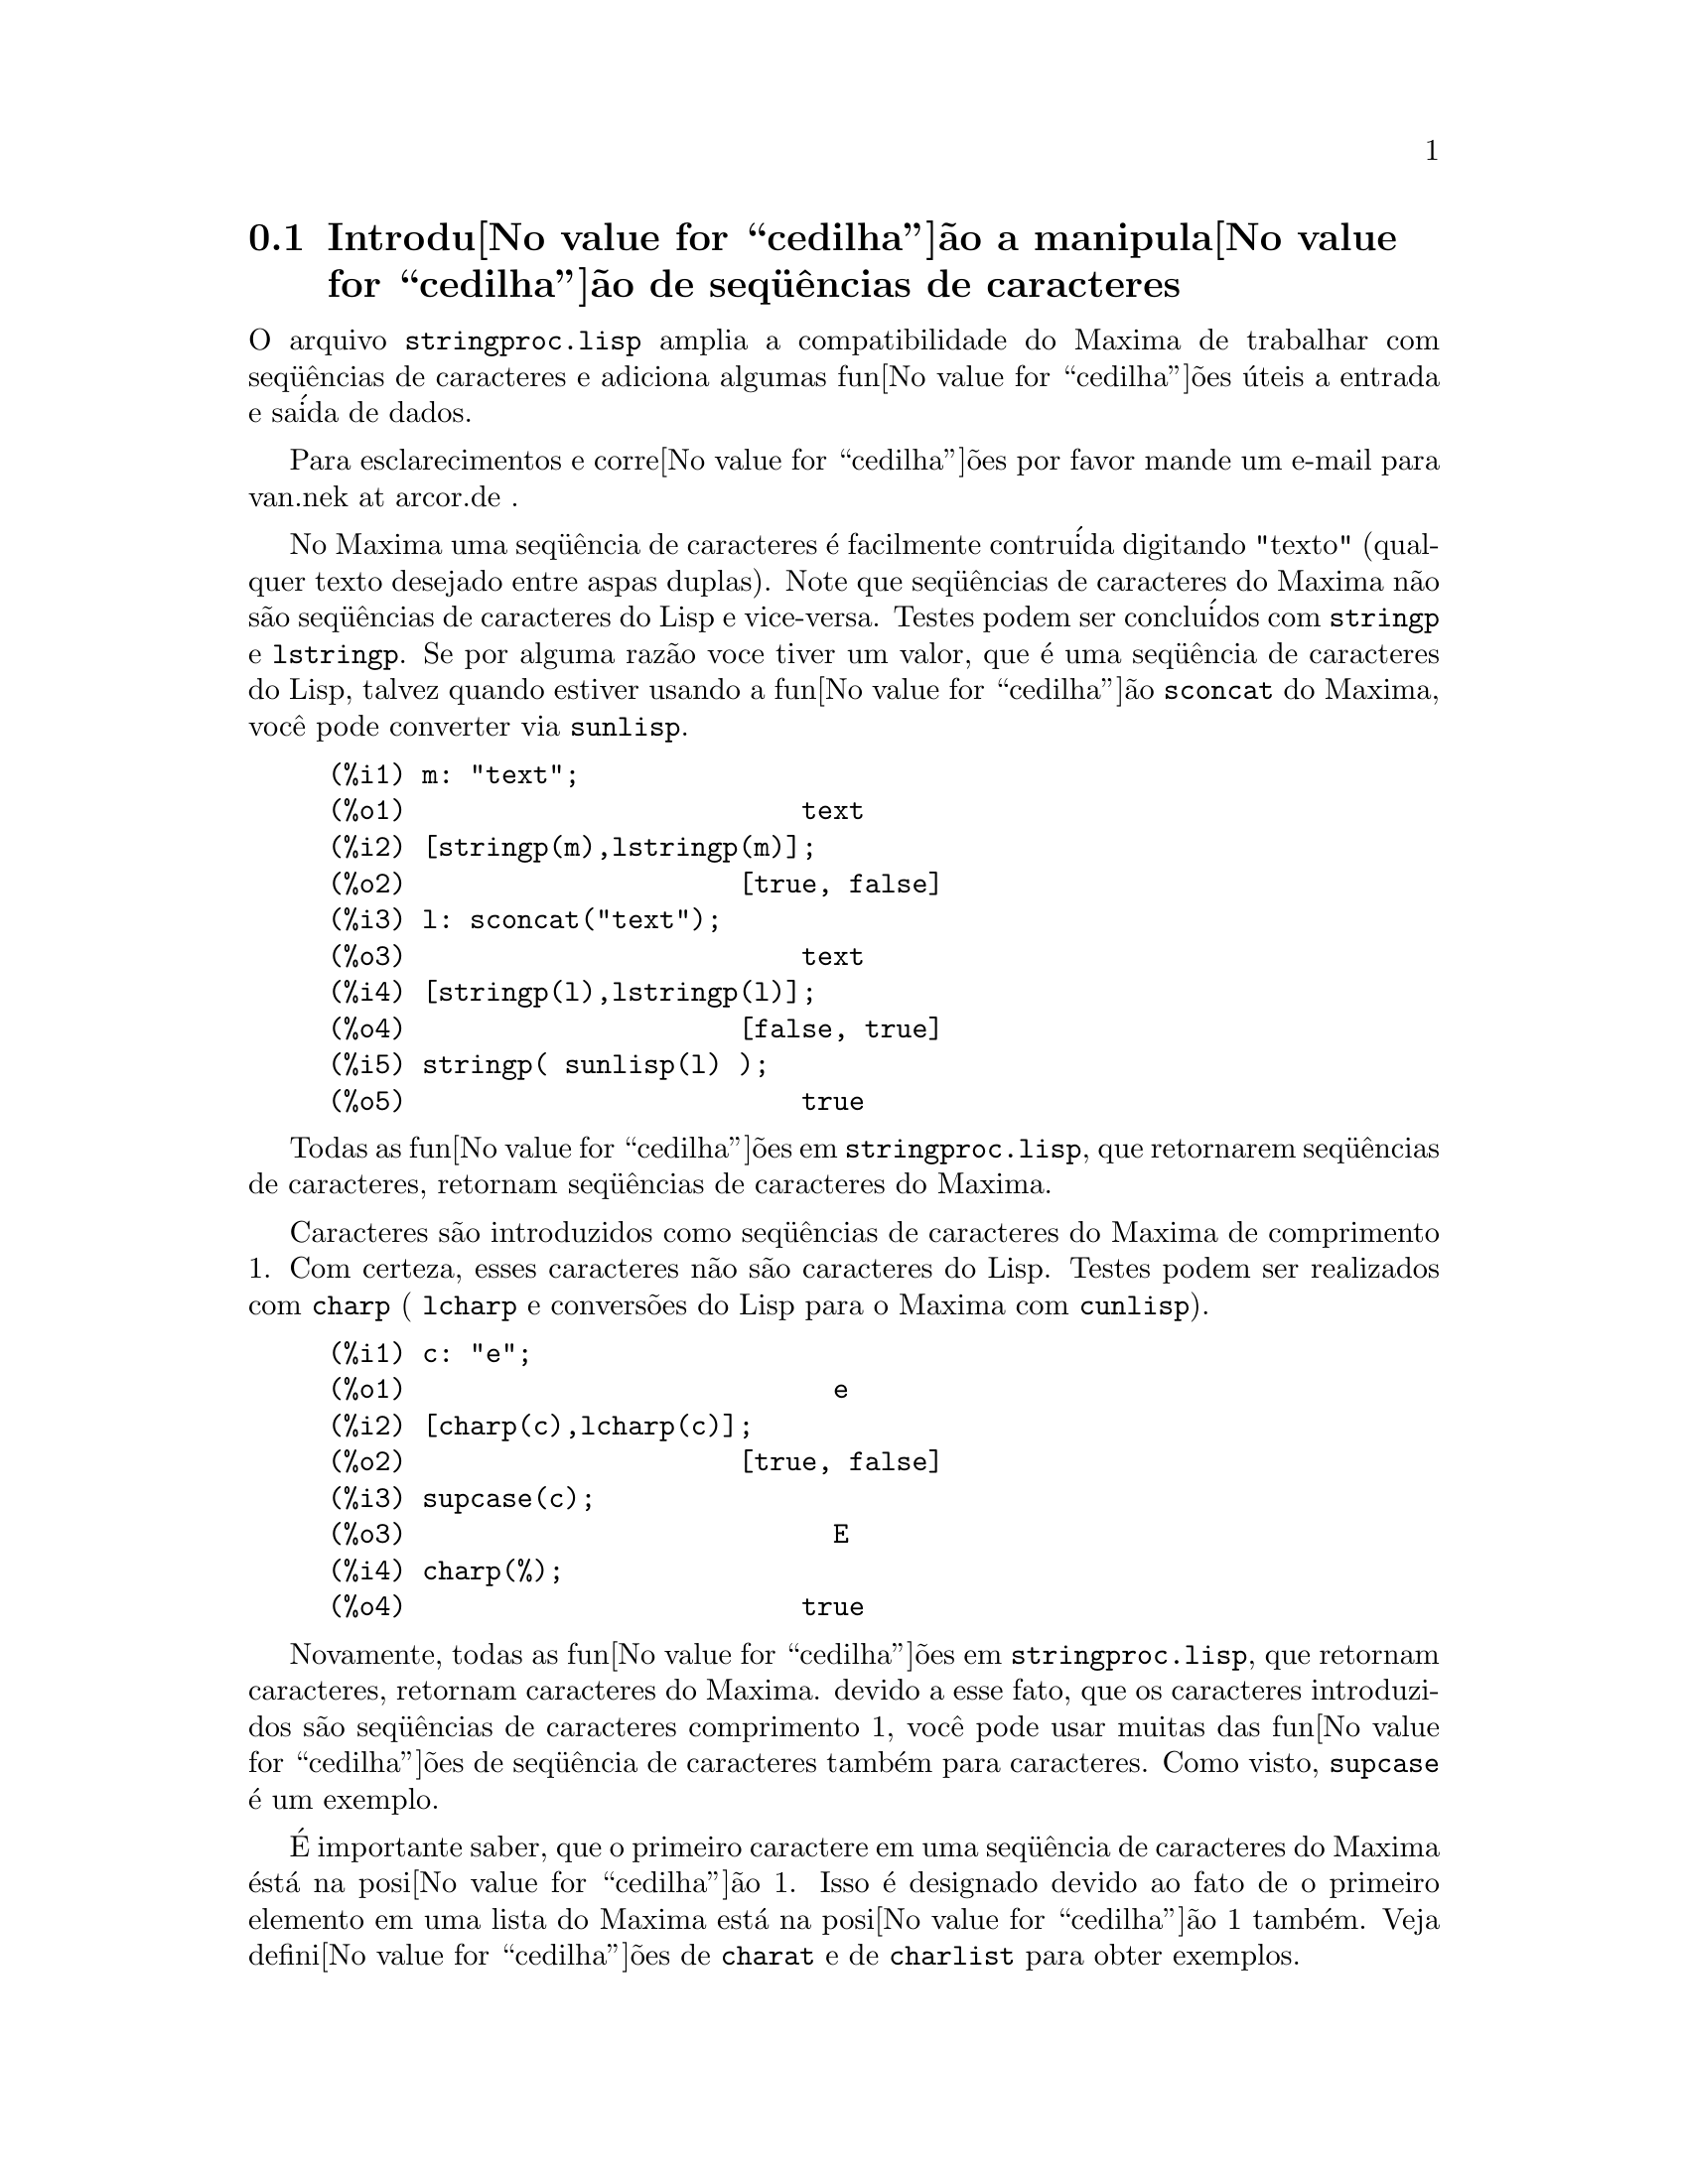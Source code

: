 @c Language: Brazilian Portuguese, Encoding: iso-8859-1
@c /stringproc.texi/1.7/Sun Apr 22 14:31:58 2007//
@menu
* Introdu@value{cedilha}@~{a}o a manipula@value{cedilha}@~{a}o de seq@"{u}@^{e}ncias de caracteres::
* Defini@value{cedilha}@~{o}es para entrada e sa@'{i}da::
* Defini@value{cedilha}@~{o}es para caracteres::
* Defini@value{cedilha}@~{o}es para seq@"{u}@^{e}ncias de caracteres::
@end menu

@node Introdu@value{cedilha}@~{a}o a manipula@value{cedilha}@~{a}o de seq@"{u}@^{e}ncias de caracteres, Defini@value{cedilha}@~{o}es para entrada e sa@'{i}da, stringproc, stringproc
@section Introdu@value{cedilha}@~{a}o a manipula@value{cedilha}@~{a}o de seq@"{u}@^{e}ncias de caracteres

O arquivo @code{stringproc.lisp} amplia a compatibilidade do Maxima de trabalhar com seq@"{u}@^{e}ncias de caracteres 
e adiciona algumas fun@value{cedilha}@~{o}es @'{u}teis a entrada e sa@'{i}da de dados.

Para esclarecimentos e corre@value{cedilha}@~{o}es por favor mande um e-mail para van.nek at arcor.de .

No Maxima uma seq@"{u}@^{e}ncia de caracteres @'{e} facilmente contru@'{i}da digitando "texto" (qualquer texto desejado entre aspas duplas).
Note que seq@"{u}@^{e}ncias de caracteres do Maxima n@~{a}o s@~{a}o seq@"{u}@^{e}ncias de caracteres do Lisp e vice-versa.
Testes podem ser conclu@'{i}dos com @code{stringp} e @code{lstringp}.
Se por alguma raz@~{a}o voce tiver um valor,
que @'{e} uma seq@"{u}@^{e}ncia de caracteres do Lisp, talvez quando estiver usando a fun@value{cedilha}@~{a}o @code{sconcat} do Maxima, voc@^{e} pode converter via @code{sunlisp}. 


@c ===beg===
@c m: "text";
@c [stringp(m),lstringp(m)];
@c l: sconcat("text");
@c [stringp(l),lstringp(l)];
@c stringp( sunlisp(l) );
@c ===end===
@example
(%i1) m: "text";
(%o1)                         text
(%i2) [stringp(m),lstringp(m)];
(%o2)                     [true, false]
(%i3) l: sconcat("text");
(%o3)                         text
(%i4) [stringp(l),lstringp(l)];
(%o4)                     [false, true]
(%i5) stringp( sunlisp(l) );
(%o5)                         true
@end example

Todas as fun@value{cedilha}@~{o}es em @code{stringproc.lisp}, que retornarem seq@"{u}@^{e}ncias de caracteres, retornam seq@"{u}@^{e}ncias de caracteres do Maxima.

Caracteres s@~{a}o introduzidos como seq@"{u}@^{e}ncias de caracteres do Maxima de comprimento 1.
Com certeza, esses caracteres n@~{a}o s@~{a}o caracteres do Lisp.
Testes podem ser realizados com @code{charp} ( @code{lcharp} e convers@~{o}es do Lisp para o Maxima com @code{cunlisp}).


@c ===beg===
@c c: "e";
@c [charp(c),lcharp(c)];
@c supcase(c);
@c charp(%);
@c ===end===
@example
(%i1) c: "e";
(%o1)                           e
(%i2) [charp(c),lcharp(c)];
(%o2)                     [true, false]
(%i3) supcase(c);
(%o3)                           E
(%i4) charp(%);
(%o4)                         true
@end example

Novamente, todas as fun@value{cedilha}@~{o}es em @code{stringproc.lisp}, que retornam caracteres, retornam caracteres do Maxima.
devido a esse fato, que os caracteres introduzidos s@~{a}o seq@"{u}@^{e}ncias de caracteres comprimento 1,
voc@^{e} pode usar muitas das fun@value{cedilha}@~{o}es de seq@"{u}@^{e}ncia de caracteres tamb@'{e}m para caracteres.
Como visto, @code{supcase} @'{e} um exemplo.

@'{E} importante saber,
que o primeiro caractere em uma seq@"{u}@^{e}ncia de caracteres do Maxima @'{e}st@'{a} na posi@value{cedilha}@~{a}o 1.
Isso @'{e} designado devido ao fato de o primeiro elemento em uma lista do Maxima est@'{a} na posi@value{cedilha}@~{a}o 1 tamb@'{e}m.
Veja defini@value{cedilha}@~{o}es de @code{charat} e de @code{charlist} para obter exemplos.

Em aplica@value{cedilha}@~{o}es fn@value{cedilha}@~{o}es de seq@"{u}@^{e}ncia de caractere s@~{a}o muitas vezes usadas quando estamos trabalhando com arquivos.
Voc@^{e} encontrar@'{a} algumas @'{u}teis fun@value{cedilha}@~{o}es de fluxo e fun@value{cedilha}@~{o}es de impress@~{o}es em @code{stringproc.lisp}.
O seguinte exemplo mostra algumas das fun@value{cedilha}@~{o}es aqui introduzidas no trabalho.

Exemplo: 

@code{openw} retorna um fluxo de sa@'{i}da para um arquivo, @code{printf} ent@~{a}o permite escrita formatada 
para esse arquivo. Veja @code{printf} para detalhes.

@example
+(%i1) s: openw("E:/file.txt");
+(%o1)                    #<output stream E:/file.txt>
+(%i2) for n:0 thru 10 do printf( s, "~d ", fib(n) );
+(%o2)                                done
+(%i3) printf( s, "~%~d ~f ~a ~a ~f ~e ~a~%", 
               42,1.234,sqrt(2),%pi,1.0e-2,1.0e-2,1.0b-2 );
+(%o3)                                false
+(%i4) close(s);
+(%o4)                                true
@end example

Ap@'{o}s fechar o fluxo voc@^{e} pode abr@'{i}-lo novamente, dessa vez com dire@value{cedilha}@~{a}o de entrada. 
@code{readline} retorna a linha completa como uma seq@"{u}@^{e}ncia de caracteres. O pacote @code{stringproc} 
agora oferece muitas fun@value{cedilha}@~{o}es para manipula@value{cedilha}@~{a}o de seq@"{u}@^{e}ncias de caracteres. A troca de indica@value{cedilha}@~{o}es/fichas pode ser realizada por 
@code{split} ou por @code{tokens}.

@example
(%i5) s: openr("E:/file.txt");
(%o5)                     #<input stream E:/file.txt>
(%i6) readline(s);
(%o6)                     0 1 1 2 3 5 8 13 21 34 55 
(%i7) line: readline(s);
(%o7)               42 1.234 sqrt(2) %pi 0.01 1.0E-2 1.0b-2
(%i8) list: tokens(line);
(%o8)           [42, 1.234, sqrt(2), %pi, 0.01, 1.0E-2, 1.0b-2]
(%i9) map( parsetoken, list );
(%o9)           [42, 1.234, false, false, 0.01, 0.01, false]
@end example

@code{parsetoken} somente analiza n@'{u}meros inteiros e em ponto flutuante. A an@'{a}lise de s@'{i}mbolos ou grandes n@'{u}meros em ponto flutuante 
precisa de @code{parse_string}, que ir@'{a} ser disponibilizada para uso automaticamente atrav@'{e}s de @code{eval_string.lisp}.

@example 
(%i10) map( parse_string, list );
(%o10)           [42, 1.234, sqrt(2), %pi, 0.01, 0.01, 1.0b-2]
(%i11) float(%);
(%o11) [42.0, 1.234, 1.414213562373095, 3.141592653589793, 0.01, 0.01, 0.01]
(%i12) readline(s);
(%o12)                               false
(%i13) close(s)$
@end example

@code{readline} retorna @code{false} quado o fim de arquivo acontecer.

@node Defini@value{cedilha}@~{o}es para entrada e sa@'{i}da, Defini@value{cedilha}@~{o}es para caracteres, Introdu@value{cedilha}@~{a}o a manipula@value{cedilha}@~{a}o de seq@"{u}@^{e}ncias de caracteres, stringproc
@section Defini@value{cedilha}@~{o}es para entrada e sa@'{i}da

Exemplo: 

@c ===beg===
@c s: openw("E:/file.txt");
@c control: 
@c  "~2tAn atom: ~20t~a~%~2tand a list: ~20t~@{~r ~@}~%~2tand an integer: ~20t~d~%"$
@c printf( s,control, 'true,[1,2,3],42 )$
@c close(s);
@c s: openr("E:/file.txt");
@c while stringp( tmp:readline(s) ) do print(tmp)$
@c close(s)$
@c ===end===
@example
(%i1) s: openw("E:/file.txt");
(%o1)                     #<output stream E:/file.txt>
(%i2) control: 
 "~2tAn atom: ~20t~a~%~2tand a list: ~20t~@{~r ~@}~%~2tand an integer: ~20t~d~%"$
(%i3) printf( s,control, 'true,[1,2,3],42 )$
(%o3)                                false
(%i4) close(s);
(%o4)                                true
(%i5) s: openr("E:/file.txt");
(%o5)                     #<input stream E:/file.txt>
(%i6) while stringp( tmp:readline(s) ) do print(tmp)$
  An atom:          true 
  and a list:       one two three  
  and an integer:   42 
(%i7) close(s)$
@end example


@deffn {Fun@value{cedilha}@~{a}o} close (@var{fluxo}) 
Fecha  @var{fluxo} e retorna @code{true} se @var{fluxo} tiver sido aberto anteriormente. 

@end deffn

@deffn {Fun@value{cedilha}@~{a}o} flength (@var{fluxo})
Retorna o n@'{u}mero de elementos em @var{fluxo}. 

@end deffn

@deffn {Fun@value{cedilha}@~{a}o} fposition (@var{fluxo})
@deffnx {Fun@value{cedilha}@~{a}o} fposition (@var{fluxo}, @var{pos})
Retorna a posi@value{cedilha}@~{a}o corrente em @var{fluxo}, se @var{pos} n@~{a}o est@'{a} sendo usada.
Se @var{pos} estiver sendo usada,
@code{fposition} escolhe a posi@value{cedilha}@~{a}o em @var{fluxo}.
@var{pos} tem que ser um n@'{u}mero positivo,
o primeiro elemento em @var{fluxo} est@'{a} na posi@value{cedilha}@~{a}o 1.

@end deffn

@deffn {Fun@value{cedilha}@~{a}o} freshline () 
@deffnx {Fun@value{cedilha}@~{a}o} freshline (@var{fluxo}) 
escreve uma nova linha (em @var{fluxo}),
se a posi@value{cedilha}@~{a}o atual n@~{a}o for um in@'{i}cio de linha.
Veja tamb@'{e}m @code{newline}.
@end deffn

@deffn {Fun@value{cedilha}@~{a}o} newline () 
@deffnx {Fun@value{cedilha}@~{a}o} newline (@var{fluxo}) 
Escreve uma nova linha (para @var{fluxo}).
Veja @code{sprint} para um exemplo de uso de @code{newline()}.
Note que existem alguns casos, onde @code{newline()}n@~{a}o trabalha como esperado. 

@end deffn

@deffn {Fun@value{cedilha}@~{a}o} opena (@var{arquivo}) 
Retorna um fluxo de sa@'{i}da para @var{arquivo}.
Se um arquivo j@'{a} existente tiver sido aberto, @code{opena} anexa os elementos ao final do arquivo.

@end deffn

@deffn {Fun@value{cedilha}@~{a}o} openr (@var{arquivo}) 
Retorna um fluxo para @var{arquivo}.
Se @var{arquivo} n@~{a}o existir, ele ser@'{a} criado.

@end deffn

@deffn {Fun@value{cedilha}@~{a}o} openw (@var{arquivo}) 
Retorna um fluxo de sa@'{i}da para @var{arquivo}.
Se @var{arquivo} n@~{a}o existir, ser@'{a} criado.
Se um arquivo j@'{a} existente for aberto, @code{openw} modifica destrutivametne o @var{arquivo}.

@end deffn

@deffn {Fun@value{cedilha}@~{a}o} printf (@var{dest}, @var{seq_caracte})
@deffnx {Fun@value{cedilha}@~{a}o} printf (@var{dest}, @var{seq_caracte}, @var{expr_1}, ..., @var{expr_n})
Torna a fun@value{cedilha}@~{a}o FORMAT do Lisp Comum dispon@'{i}vel no Maxima. 
(Retirado de gcl.info: "format produces formatted output by outputting the caracteres of 
control-string string and observing that a tilde introduces a directive.
The caractere after the tilde,
possibly preceded by prefix parameters and modifiers,
specifies what kind of formatting is desired.
Most directives use one or more elements of args to create their output.")

A seguinte descri@value{cedilha}@~{a}o e oa exemplos podem fornecer uma id@'{e}ia de uso de @code{printf}.
Veja um refer@^{e}ncia de Lisp para maiores informa@value{cedilha}@~{o}es.

@example
   ~%       nova linha
   ~&       nov@'{i}ssima line
   ~t       tabula@value{cedilha}@~{a}o
   ~$       monet@'{a}rio
   ~d       inteiro decimal
   ~b       inteiro bin@'{a}rio
   ~o       inteiro octal
   ~x       inteiro hexadecimal
   ~br      inteiro de base b
   ~r       soletra um inteiro
   ~p       plural
   ~f       ponto flutuante
   ~e       nota@value{cedilha}@~{a}o cient@'{i}fica
   ~g       ~f ou ~e, dependendo  da magnitude
   ~a       como mostrado pela fun@value{cedilha}@~{a}o print do Maxima
   ~s       seq@"{u}@^{e}ncias de caracteres entre "aspas duplas"
   ~~       ~
   ~<       justifica@value{cedilha}@~{a}o de texto, ~> terminador de justifica@value{cedilha}@~{a}o de texto
   ~(       convers@~{a}o de caixa alta/baixa, ~) terminador de convers@~{a}o de caixa
   ~[       sele@value{cedilha}@~{a}o, ~] terminador de sele@value{cedilha}@~{a}o 
   ~@{       itera@value{cedilha}@~{a}o, ~@} terminador de itera@value{cedilha}@~{a}o
@end example

Por favor note que n@~{a}o existe especificador de formato para grandes n@'{u}meros em ponto flutuante. Todavia grandes n@'{u}meros em ponto flutuante podem 
simplesmente serem mostrados por meio da diretiva @code{~a}. 
@code{~s} mostra a seq@"{u}@^{e}ncias de caracteres entre "aspas duplas", voc@^{e} pode evitar isso usando @code{~a}.
Note que a diretiva de sele@value{cedilha}@~{a}o @code{~[} @'{e} indexada em zero.
Tamb@'{e}m note que existem algumas diretivas, que n@~{a}o trabalham no Maxima.
Por exemplo, @code{~:[} falha.

@c ===beg===
@c printf( false, "~a ~a ~4f ~a ~@@r", 
@c         "String",sym,bound,sqrt(12),144), bound = 1.234;
@c printf( false,"~@{~a ~@}",["one",2,"THREE"] );
@c printf( true,"~@{~@{~9,1f ~@}~%~@}",mat ),
@c         mat = args( matrix([1.1,2,3.33],[4,5,6],[7,8.88,9]) )$
@c control: "~:(~r~) bird~p ~[is~;are~] singing."$
@c printf( false,control, n,n,if n=1 then 0 else 1 ), n=2;
@c ===end===
@example
(%i1) printf( false, "~a ~a ~4f ~a ~@@r", 
              "String",sym,bound,sqrt(12),144), bound = 1.234;
(%o1)                 String sym 1.23 2*sqrt(3) CXLIV
(%i2) printf( false,"~@{~a ~@}",["one",2,"THREE"] );
(%o2)                          one 2 THREE 
(%i3) printf( true,"~@{~@{~9,1f ~@}~%~@}",mat ),
              mat = args( matrix([1.1,2,3.33],[4,5,6],[7,8.88,9]) )$
      1.1       2.0       3.3 
      4.0       5.0       6.0 
      7.0       8.9       9.0 
(%i4) control: "~:(~r~) bird~p ~[is~;are~] singing."$
(%i5) printf( false,control, n,n,if n=1 then 0 else 1 ), n=2;
(%o5)                    Two birds are singing.
@end example

Se @var{dest} for um fluxo ou @code{true}, ent@~{a}o @code{printf} retorna @code{false}.
De outra forma, @code{printf} retorna uma seq@"{u}@^{e}ncia de caracteres contendo a sa@'{i}da.

@end deffn

@deffn {Fun@value{cedilha}@~{a}o} readline (@var{fluxo}) 
Retorna uma seq@"{u}@^{e}ncia de caracteres contendo os caracteres a partir da posi@value{cedilha}@~{a}o corrente em @var{fluxo} at@'{e} o fim de linha ou @var{false} se o fim de linha do arquivo for encontrado.

@end deffn

@deffn {Fun@value{cedilha}@~{a}o} sprint (@var{expr_1}, ..., @var{expr_n})
Avalia e mostra seus argumentos um ap@'{o}s o outro `sobre uma linha' iniciando na posi@value{cedilha}@~{a}o mais @`a esquerda.
Os n@'{u}meros s@~{a}o mostrados com o '-' @`a direita do n@'{u}mero,
e isso desconsidera o comprimento da linha. @code{newline()}, que ir@'{a} ser chamada automaticamente a partir de @code{stringproc.lisp} 
pode ser @'{u}til, se voc@^{e} desejar colocar uma parada de linha intermedi@'{a}ria.

@c ===beg===
@c for n:0 thru 22 do sprint( fib(n) )$
@c for n:0 thru 22 do ( 
@c    sprint(fib(n)), if mod(n,10)=9 then newline() )$
@c ===end===
@example
(%i1) for n:0 thru 22 do sprint( fib(n) )$
0 1 1 2 3 5 8 13 21 34 55 89 144 233 377 610 987 1597 2584 4181 6765 10946 17711 
(%i2) for n:0 thru 22 do ( 
         sprint(fib(n)), if mod(n,10)=9 then newline() )$
0 1 1 2 3 5 8 13 21 34 
55 89 144 233 377 610 987 1597 2584 4181 
6765 10946 17711 
@end example

@end deffn

@node Defini@value{cedilha}@~{o}es para caracteres, Defini@value{cedilha}@~{o}es para seq@"{u}@^{e}ncias de caracteres, Defini@value{cedilha}@~{o}es para entrada e sa@'{i}da, stringproc
@section Defini@value{cedilha}@~{o}es para caracteres

@deffn {Fun@value{cedilha}@~{a}o} alphacharp (@var{caractere})    
Retorna @code{true} se @var{caractere} for um caractere alfab@'{e}tico. 

@end deffn

@deffn {Fun@value{cedilha}@~{a}o} alphanumericp (@var{caractere}) 
Retorna @code{true} se @var{caractere} for um caractere alfab@'{e}tico ou um d@'{i}gito. 

@end deffn

@deffn {Fun@value{cedilha}@~{a}o} ascii (@var{int}) 
Retorna o caractere correspondente ao c@'{o}digo num@'{e}rico ASCII @var{int}.
( -1 < int < 256 )

@c ===beg===
@c for n from 0 thru 255 do ( 
@c    tmp: ascii(n), if alphacharp(tmp) then sprint(tmp), if n=96 then newline() )$
@c ===end===
@example
(%i1) for n from 0 thru 255 do ( 
tmp: ascii(n), if alphacharp(tmp) then sprint(tmp), if n=96 then newline() )$
A B C D E F G H I J K L M N O P Q R S T U V W X Y Z 
a b c d e f g h i j k l m n o p q r s t u v w x y z
@end example

@end deffn

@deffn {Fun@value{cedilha}@~{a}o} cequal (@var{caractere_1}, @var{caractere_2})          
Retorna @code{true} se @var{caractere_1} e @var{caractere_2} forem os mesmos. 

@end deffn

@deffn {Fun@value{cedilha}@~{a}o} cequalignore (@var{caractere_1}, @var{caractere_2})    
como @code{cequal} mas ignora a caixa alta/baixa. 

@end deffn

@deffn {Fun@value{cedilha}@~{a}o} cgreaterp (@var{caractere_1}, @var{caractere_2})       
Retorna @code{true} se o c@'{o}digo num@'{e}rico ASCII do @var{caractere_1} for maior que o c@'{o}digo num@'{e}rico ASCII do @var{caractere_2}. 

@end deffn

@deffn {Fun@value{cedilha}@~{a}o} cgreaterpignore (@var{caractere_1}, @var{caractere_2})
Como @code{cgreaterp} mas ignora a caixa alta/baixa. 

@end deffn

@deffn {Fun@value{cedilha}@~{a}o} charp (@var{obj}) 
Retorna @code{true} se @var{obj} for um caractere do Maxima.
Veja na se@value{cedilha}@~{a}o "Introdu@value{cedilha}@~{a}o a manipula@value{cedilha}@~{a}o de seq@"{u}@^{e}ncias de caracteres" para ter um exemplo.

@end deffn

@deffn {Fun@value{cedilha}@~{a}o} cint (@var{caractere}) 
Retorna o c@'{o}digo num@'{e}ico ASCII de @var{caractere}.

@end deffn

@deffn {Fun@value{cedilha}@~{a}o} clessp (@var{caractere_1}, @var{caractere_2})
Retorna @code{true} se o c@'{o}digo num@'{e}rico ASCII de @var{caractere_1} for menor que o c@'{o}digo num@'{e}rico ASCII de @var{caractere_2}. 

@end deffn

@deffn {Fun@value{cedilha}@~{a}o} clesspignore (@var{caractere_1}, @var{caractere_2})
Como em @code{clessp} ignora a caixa alta/baixa. 

@end deffn

@deffn {Fun@value{cedilha}@~{a}o} constituent (@var{caractere})   
Retorna @code{true} se @var{caractere} for caractere  gr@'{a}fico e n@~{a}o o caractere de espa@value{cedilha}o em branco.
Um caractere gr@'{a}fico @'{e} um caractere que se pode ver, adicionado o caractere de espa@value{cedilha}o em branco.
(@code{constituent} foi definida por Paul Graham, em ANSI Common Lisp, 1996, p@'{a}gina 67.)

@c ===beg===
@c for n from 0 thru 255 do ( 
@c    tmp: ascii(n), if constituent(tmp) then sprint(tmp) )$
@c ===end===
@example
(%i1) for n from 0 thru 255 do ( 
tmp: ascii(n), if constituent(tmp) then sprint(tmp) )$
! " #  %  ' ( ) * + , - . / 0 1 2 3 4 5 6 7 8 9 : ; < = > ? @@ A B
C D E F G H I J K L M N O P Q R S T U V W X Y Z [ \ ] ^ _ ` a b c
d e f g h i j k l m n o p q r s t u v w x y z @{ | @} ~
@end example

@end deffn

@deffn {Fun@value{cedilha}@~{a}o} cunlisp (@var{lisp_char}) 
Converte um caractere do Lisp em um caractere do Maxima.
(Voc@^{e} pode n@~{a}o precisar dessa fun@value{cedilha}@~{a}o.)

@end deffn

@deffn {Fun@value{cedilha}@~{a}o} digitcharp (@var{caractere})    
Retorna @code{true} se @var{caractere} for um d@'{i}gito (algarismo de 0 a 9). 

@end deffn

@deffn {Fun@value{cedilha}@~{a}o} lcharp (@var{obj}) 
Retorna @code{true} se @var{obj} for um caractere do Lisp.
(Voc@^{e} pode n@~{a}o precisar dessa fun@value{cedilha}@~{a}o.)

@end deffn

@deffn {Fun@value{cedilha}@~{a}o} lowercasep (@var{caractere})    
Retorna @code{true} se @var{caractere} for um caractere em caixa baixa. 

@end deffn

@defvr {Variable} newline 
O caractere de nova linha. 

@end defvr

@defvr {Vari@'{a}vel} space   
O caractere de espa@value{cedilha}o em branco.

@end defvr

@defvr {Vari@'{a}vel} tab     
O caractere de tabula@value{cedilha}@~{a}o.

@end defvr

@deffn {Fun@value{cedilha}@~{a}o} uppercasep (@var{caractere})    
Retorna @code{true} se @var{caractere} for um caractere em caixa alta. 

@end deffn

@node Defini@value{cedilha}@~{o}es para seq@"{u}@^{e}ncias de caracteres,  , Defini@value{cedilha}@~{o}es para caracteres, stringproc
@section Defini@value{cedilha}@~{o}es para seq@"{u}@^{e}ncias de caracteres

@deffn {Fun@value{cedilha}@~{a}o} sunlisp (@var{lisp_string}) 
Converte uma seq@"{u}@^{e}ncia de caracteres do Lisp em uma seq@"{u}@^{e}ncia de caracteres do Maxima.
(Em geral voc@^{e} pode n@~{a}o precisar dessa fun@value{cedilha}@~{a}o.)

@end deffn

@deffn {Fun@value{cedilha}@~{a}o} lstringp (@var{obj}) 
Retorna @code{true} se @var{obj} is uma seq@"{u}@^{e}ncia de caracteres do Lisp.
(Em geral voc@^{e} pode n@~{a}o precisar dessa fun@value{cedilha}@~{a}o.)

@end deffn

@deffn {Fun@value{cedilha}@~{a}o} stringp (@var{obj}) 
Retorna @code{true} se @var{obj} for uma seq@"{u}@^{e}ncia de caracteres do Maxima.
Veja a introdu@value{cedilha}@~{a}o para obter exemplos.

@end deffn

@deffn {Fun@value{cedilha}@~{a}o} charat (@var{seq_caracte}, @var{n}) 
Retorna o @var{n}-@'{e}simo caractere de @var{seq_caracte}.
O primeiro caractere em @var{seq_caracte} @'{e} retornado com @var{n} = 1.

@c ===beg===
@c charat("Lisp",1);
@c ===end===
@example
(%i1) charat("Lisp",1);
(%o1)                           L
@end example

@end deffn

@deffn {Fun@value{cedilha}@~{a}o} charlist (@var{seq_caracte}) 
Retorna a lsita de todos os caracteres em @var{seq_caracte}. 

@c ===beg===
@c load("stringproc")$
@c charlist("Lisp");
@c %[1];
@c ===end===
@example
(%i1) charlist("Lisp");
(%o1)                     [L, i, s, p]
(%i2) %[1];
(%o2)                           L
@end example

@end deffn

@deffn {Fun@value{cedilha}@~{a}o} parsetoken (@var{seq_caracte})  
@code{parsetoken} converte a primeira ficha em @var{seq_caracte} para o correspondente n@'{u}mero ou retorna @code{false} se o n@'{u}mero n@~{a}o puder ser determinado.
O conjunto de delimitadores para a troca de fichas @'{e} @code{@{space, comma, semicolon, tab, newline@}}

Nota de tradu@value{cedilha}@~{a}o:
espa@value{cedilha}o, v@'{i}rgula, ponto e v@'{i}rgula, tabula@value{cedilha}@~{a}o e nova linha.

@c ===beg===
@c 2*parsetoken("1.234 5.678");
@c ===end===
@example
(%i1) 2*parsetoken("1.234 5.678");
(%o1)                         2.468
@end example

Para analizar voc@^{e} pode tamb@'{e}m usar  a fun@value{cedilha}@~{a}o @code{parse_string}.
Veja a descri@value{cedilha}@~{a}o no arquivo 'share\contrib\eval_string.lisp'. 

@end deffn

@deffn {Fun@value{cedilha}@~{a}o} sconc (@var{expr_1}, ..., @var{expr_n})
Avalia seus argumentos e concatena-os em uma seq@"{u}@^{e}ncia de caracteres.
@code{sconc} @'{e} como @code{sconcat} mas retorna uma seq@"{u}@^{e}ncia de caracteres do Maxima.

@c ===beg===
@c sconc("xx[",3,"]:",expand((x+y)^3));
@c stringp(%);
@c ===end===
@example
(%i1) sconc("xx[",3,"]:",expand((x+y)^3));
(%o1)             xx[3]:y^3+3*x*y^2+3*x^2*y+x^3
(%i2) stringp(%);
(%o2)                         true
@end example

@end deffn

@deffn {Fun@value{cedilha}@~{a}o} scopy (@var{seq_caracte}) 
Retorna uma c@'{o}pia de @var{seq_caracte} como uma nova seq@"{u}@^{e}ncia de caracteres. 

@end deffn

@deffn {Fun@value{cedilha}@~{a}o} sdowncase (@var{seq_caracte}) 
@deffnx {Fun@value{cedilha}@~{a}o} sdowncase (@var{seq_caracte}, @var{in@'{i}cio}) 
@deffnx {Fun@value{cedilha}@~{a}o} sdowncase (@var{seq_caracte}, @var{in@'{i}cio}, @var{fim}) 
Como em @code{supcase}, mas caracteres em caixa alta s@~{a}o convertidos para caracteres em caixa baixa. 

@end deffn

@deffn {Fun@value{cedilha}@~{a}o} sequal (@var{seq_caracte__1}, @var{seq_caracte__2}) 
Retorna @code{true} se @var{seq_caracte__1} e @var{seq_caracte__2} tiverem o mesmo comprimento e contiverem os mesmos caracteres. 

@end deffn

@deffn {Fun@value{cedilha}@~{a}o} sequalignore (@var{seq_caracte__1}, @var{seq_caracte__2})
Como em @code{sequal} mas igonara a caixa alta/baixa. 

@end deffn

@deffn {Fun@value{cedilha}@~{a}o} sexplode (@var{seq_caracte})
@code{sexplode} @'{e} um apelido para a fun@value{cedilha}@~{a}o @code{charlist}.

@end deffn

@deffn {Fun@value{cedilha}@~{a}o} simplode (@var{lista})  
@deffnx {Fun@value{cedilha}@~{a}o} simplode (@var{lista}, @var{delim})  
@code{simplode} takes uma @code{lista} ou express@~{o}es  e concatena-as em uma seq@"{u}@^{e}ncia de caracteres.
Se nenhum delimitador @var{delim} for usado, @code{simplode} funciona como @code{sconc} e n@~{a}o utiliza delimitador.
@var{delim} pode ser qualquer seq@"{u}@^{e}ncia de caracteres.

@c ===beg===
@c simplode(["xx[",3,"]:",expand((x+y)^3)]);
@c simplode( sexplode("stars")," * " );
@c simplode( ["One","more","coffee."]," " );
@c ===end===
@example
(%i1) simplode(["xx[",3,"]:",expand((x+y)^3)]);
(%o1)             xx[3]:y^3+3*x*y^2+3*x^2*y+x^3
(%i2) simplode( sexplode("stars")," * " );
(%o2)                   s * t * a * r * s
(%i3) simplode( ["One","more","coffee."]," " );
(%o3)                   One more coffee.
@end example

@end deffn

@deffn {Fun@value{cedilha}@~{a}o} sinsert (@var{seq}, @var{seq_caracte}, @var{pos})  
Retorna uma seq@"{u}@^{e}ncia de caracteres que @'{e} uma concatena@value{cedilha}@~{a}o de @code{substring (@var{seq_caracte}, 1, @var{pos} - 1)},
a seq@"{u}@^{e}ncia de caracteres @var{seq} e @code{substring (@var{seq_caracte}, @var{pos})}.
Note que o primeiro caractere est@'{a} em @var{seq_caracte} e est@'{a} na posi@value{cedilha}@~{a}o 1.

@c ===beg===
@c s: "A submarine."$
@c sconc( substring(s,1,3),"yellow ",substring(s,3) );
@c sinsert("hollow ",s,3);
@c ===end===
@example
(%i1) s: "A submarine."$
(%i2) sconc( substring(s,1,3),"yellow ",substring(s,3) );
(%o2)                  A yellow submarine.
(%i3) sinsert("hollow ",s,3);
(%o3)                  A hollow submarine.
@end example

@end deffn

@deffn {Fun@value{cedilha}@~{a}o} sinvertcase (@var{seq_caracte})  
@deffnx {Fun@value{cedilha}@~{a}o} sinvertcase (@var{seq_caracte}, @var{in@'{i}cio})  
@deffnx {Fun@value{cedilha}@~{a}o} sinvertcase (@var{seq_caracte}, @var{in@'{i}cio}, @var{fim})  
Retorna @var{seq_caracte} exceto que cada caractere da posi@value{cedilha}@~{a}o @var{in@'{i}cio} at@'{e} a posi@value{cedilha}@~{a}o @var{fim} est@'{a} invertido.
Se a posi@value{cedilha}@~{a}o @var{fim} n@~{a}o for fornecida,
todos os caracteres do in@'{i}cio ao @var{fim} de @var{seq_caracte} s@~{a}o substitu@'{i}dos.

@c ===beg===
@c sinvertcase("sInvertCase");
@c ===end===
@example
(%i1) sinvertcase("sInvertCase");
(%o1)                      SiNVERTcASE
@end example

@end deffn

@deffn {Fun@value{cedilha}@~{a}o} slength (@var{seq_caracte}) 
Retorna n@'{u}mero de caracteres em @var{seq_caracte}. 

@end deffn

@deffn {Fun@value{cedilha}@~{a}o} smake (@var{num}, @var{caractere}) 
Retorna uma nova seq@"{u}@^{e}ncia de caracteres repetindo @var{num} vezes @var{caractere}. 

@c ===beg===
@c smake(3,"w");
@c ===end===
@example
(%i1) smake(3,"w");
(%o1)                          www
@end example

@end deffn

@deffn {Fun@value{cedilha}@~{a}o} smismatch (@var{seq_caracte__1}, @var{seq_caracte__2}) 
@deffnx {Fun@value{cedilha}@~{a}o} smismatch (@var{seq_caracte__1}, @var{seq_caracte__2}, @var{test}) 
Retorna a posi@value{cedilha}@~{a}o do primeiro caractere de @var{seq_caracte__1} no qual @var{seq_caracte__1} e @var{seq_caracte__2} diferem ou @code{false} em caso contr@'{a}rio.
A fun@value{cedilha}@~{a}o padrao de teste para coincid@^{e}ncia @'{e} @code{sequal}.
Se @code{smismatch} pode ignorar a caixa alta/baixa, use @code{sequalignore} como fun@value{cedilha}@~{a}o de teste.

@c ===beg===
@c smismatch("seven","seventh");
@c ===end===
@example
(%i1) smismatch("seven","seventh");
(%o1)                           6
@end example

@end deffn

@deffn {Fun@value{cedilha}@~{a}o} split (@var{seq_caracte})  
@deffnx {Fun@value{cedilha}@~{a}o} split (@var{seq_caracte}, @var{delim})  
@deffnx {Fun@value{cedilha}@~{a}o} split (@var{seq_caracte}, @var{delim}, @var{multiple})  
Retorna a lista de todas as fichas em @var{seq_caracte}.
Cada ficha @'{e} uma seq@"{u}@^{e}ncia de caracteres n@~{a}o analisada.
@code{split} usa @var{delim} como delimitador.
Se @var{delim} n@~{a}o for fornecido, o caractere de espa@value{cedilha}o @'{e} o delimitador padr@~{a}o.
@var{multiple} @'{e} uma vari@'{a}vel booleana com @code{true} como valor padr@~{a}o.
Multiplos delimitadores s@~{a}o lidos como um.
Essa fun@value{cedilha}@~{a}o @'{e} @'{u}til se tabula@value{cedilha}@~{o}es s@~{a}o gravadas com caracteres de espa@value{cedilha}o multiplos.
Se @var{multiple} for escolhido para @code{false}, cada delimitador @'{e} considerado.

@c ===beg===
@c split("1.2   2.3   3.4   4.5");
@c split("first;;third;fourth",";",false);
@c ===end===
@example
(%i1) split("1.2   2.3   3.4   4.5");
(%o1)                 [1.2, 2.3, 3.4, 4.5]
(%i2) split("first;;third;fourth",";",false);
(%o2)               [first, , third, fourth]
@end example

@end deffn

@deffn {Fun@value{cedilha}@~{a}o} sposition (@var{caractere}, @var{seq_caracte}) 
Retorna a posi@value{cedilha}@~{a}o do primeiro caractere em @var{seq_caracte} que coincide com @var{caractere}.
O primeiro caractere em @var{seq_caracte} est@'{a} na posi@value{cedilha}@~{a}o 1.
Para que os caracteres que coincidirem desconsiderem a caixa alta/baixa veja @code{ssearch}.

@end deffn

@deffn {Fun@value{cedilha}@~{a}o} sremove (@var{seq}, @var{seq_caracte})  
@deffnx {Fun@value{cedilha}@~{a}o} sremove (@var{seq}, @var{seq_caracte}, @var{test})  
@deffnx {Fun@value{cedilha}@~{a}o} sremove (@var{seq}, @var{seq_caracte}, @var{test}, @var{in@'{i}cio})  
@deffnx {Fun@value{cedilha}@~{a}o} sremove (@var{seq}, @var{seq_caracte}, @var{test}, @var{in@'{i}cio}, @var{fim})  
Retorna uma seq@"{u}@^{e}ncia de caracteres como @var{seq_caracte} mas com todas as subseq@"{u}@^{e}ncias de caracteres que coincidirem com @var{seq}.
A fun@value{cedilha}@~{a}o padr@~{a}o de teste de coincid@^{e}ncia @'{e} @code{sequal}.
Se @code{sremove} puder ignorar a caixa alta/baixa enquanto busca por @var{seq}, use @code{sequalignore} como teste.
Use @var{in@'{i}cio} e @var{fim} para limitar a busca.
Note que o primeiro caractere em @var{seq_caracte} est@'{a} na posi@value{cedilha}@~{a}o 1.

@c ===beg===
@c sremove("n't","I don't like coffee.");
@c sremove ("DO ",%,'sequalignore);
@c ===end===
@example
(%i1) sremove("n't","I don't like coffee.");
(%o1)                   I do like coffee.
(%i2) sremove ("DO ",%,'sequalignore);
(%o2)                    I like coffee.
@end example

@end deffn

@deffn {Fun@value{cedilha}@~{a}o} sremovefirst (@var{seq}, @var{seq_caracte})  
@deffnx {Fun@value{cedilha}@~{a}o} sremovefirst (@var{seq}, @var{seq_caracte}, @var{test})  
@deffnx {Fun@value{cedilha}@~{a}o} sremovefirst (@var{seq}, @var{seq_caracte}, @var{test}, @var{in@'{i}cio})  
@deffnx {Fun@value{cedilha}@~{a}o} sremovefirst (@var{seq}, @var{seq_caracte}, @var{test}, @var{in@'{i}cio}, @var{fim})  
Como em @code{sremove} exceto qie a primeira subseq@"{u}@^{e}ncia de caracteres que coincide com @code{seq} @'{e} removida. 

@end deffn

@deffn {Fun@value{cedilha}@~{a}o} sreverse (@var{seq_caracte}) 
Retorna uma seq@"{u}@^{e}ncia de caracteres com todos os caracteres de @var{seq_caracte} em ordem reversa. 

@end deffn

@deffn {Fun@value{cedilha}@~{a}o} ssearch (@var{seq}, @var{seq_caracte})  
@deffnx {Fun@value{cedilha}@~{a}o} ssearch (@var{seq}, @var{seq_caracte}, @var{test})  
@deffnx {Fun@value{cedilha}@~{a}o} ssearch (@var{seq}, @var{seq_caracte}, @var{test}, @var{in@'{i}cio})  
@deffnx {Fun@value{cedilha}@~{a}o} ssearch (@var{seq}, @var{seq_caracte}, @var{test}, @var{in@'{i}cio}, @var{fim})
Retorna a posi@value{cedilha}@~{a}o da primeira subseq@"{u}@^{e}ncia de caracteres de @var{seq_caracte} que coincide com a seq@"{u}@^{e}ncia de caracteres @var{seq}.
A fun@value{cedilha}@~{a}o padr@~{a}o de teste de coincid@^{e}ncia @'{e} @code{sequal}.
Se @code{ssearch} puder igonorar a caixa alta/baixa, use @code{sequalignore} como fun@value{cedilha}@~{a}o de teste.
Use @var{in@'{i}cio} e @var{fim} para limitar a busca.
Note que o primeiro caractere em @var{seq_caracte} est@'{a} na posi@value{cedilha}@~{a}o 1.

@example
(%i1) ssearch("~s","~@{~S ~@}~%",'sequalignore);
(%o1)                                  4
@end example

@end deffn

@deffn {Fun@value{cedilha}@~{a}o} ssort (@var{seq_caracte}) 
@deffnx {Fun@value{cedilha}@~{a}o} ssort (@var{seq_caracte}, @var{test}) 
Retorna uma seq@"{u}@^{e}ncia de caracteres que cont@'{e}m todos os caracteres de @var{seq_caracte} em uma ordem tal que n@~{a}o existam dois caracteres @var{c} sucessivos e @var{d} seja tal que @code{test (@var{c}, @var{d})} seja @code{false} e @code{test (@var{d}, @var{c})} seja @code{true}.
A fun@value{cedilha}@~{a}o padr@~{a}o de teste para ordena@value{cedilha}@`ao @'{e} @var{clessp}.
O conjunto de fun@value{cedilha}@~oes de teste @'{e} @code{@{clessp, clesspignore, cgreaterp, cgreaterpignore, cequal, cequalignore@}}.

@c ===beg===
@c ssort("I don't like Mondays.");
@c ssort("I don't like Mondays.",'cgreaterpignore);
@c ===end===
@example
(%i1) ssort("I don't like Mondays.");
(%o1)                    '.IMaddeiklnnoosty
(%i2) ssort("I don't like Mondays.",'cgreaterpignore);
(%o2)                 ytsoonnMlkIiedda.'   
@end example

@end deffn

@deffn {Fun@value{cedilha}@~{a}o} ssubst (@var{nova}, @var{antiga}, @var{seq_caracte}) 
@deffnx {Fun@value{cedilha}@~{a}o} ssubst (@var{nova}, @var{antiga}, @var{seq_caracte}, @var{test}) 
@deffnx {Fun@value{cedilha}@~{a}o} ssubst (@var{nova}, @var{antiga}, @var{seq_caracte}, @var{test}, @var{in@'{i}cio}) 
@deffnx {Fun@value{cedilha}@~{a}o} ssubst (@var{nova}, @var{antiga}, @var{seq_caracte}, @var{test}, @var{in@'{i}cio}, @var{fim}) 
Retorna uma seq@"{u}@^{e}ncia de caracteres como @var{seq_caracte} exceto que todas as subseq@"{u}@^{e}ncias de caracteres que coincidirem com @var{antiga} s@~{a}o substitu@'{i}das por @var{nova}.
@var{antiga} e @var{nova} n@~{a}o precisam ser de mesmo comprimento.
A fun@value{cedilha}@~{a}o padr@~{a}o de teste para coincid@^{e}ncia @'{e} para coincid@^{e}ncias @'{e} @code{sequal}.
Se @code{ssubst} puder ignorar a cixa alta/baixa enquanto procurando por @var{antiga}, use @code{sequalignore} como fun@value{cedilha}@~{a}o de teste.
Use @var{in@'{i}cio} e @var{fim} para limitar a busca.
Note que o primeiro caractere em @var{seq_caracte} est@'{a} na posi@value{cedilha}@~{a}o 1.

@c ===beg===
@c ssubst("like","hate","I hate Thai food. I hate green tea.");
@c ssubst("Indian","thai",%,'sequalignore,8,12);
@c ===end===
@example
(%i1) ssubst("like","hate","I hate Thai food. I hate green tea.");
(%o1)          I like Thai food. I like green tea.
(%i2) ssubst("Indian","thai",%,'sequalignore,8,12);
(%o2)         I like Indian food. I like green tea.
@end example

@end deffn

@deffn {Fun@value{cedilha}@~{a}o} ssubstfirst (@var{nova}, @var{antiga}, @var{seq_caracte}) 
@deffnx {Fun@value{cedilha}@~{a}o} ssubstfirst (@var{nova}, @var{antiga}, @var{seq_caracte}, @var{test}) 
@deffnx {Fun@value{cedilha}@~{a}o} ssubstfirst (@var{nova}, @var{antiga}, @var{seq_caracte}, @var{test}, @var{in@'{i}cio}) 
@deffnx {Fun@value{cedilha}@~{a}o} ssubstfirst (@var{nova}, @var{antiga}, @var{seq_caracte}, @var{test}, @var{in@'{i}cio}, @var{fim}) 
Como em @code{subst} exceto que somente a primeira subseq@"{u}@^{e}ncia de caracteres que coincidir com @var{antiga} @'{e} substitu@'{i}da. 

@end deffn

@deffn {Fun@value{cedilha}@~{a}o} strim (@var{seq},@var{seq_caracte}) 
Retorna uma seq@"{u}@^{e}ncia de caracteres como @var{seq_caracte},
mas com todos os caracteres que aparecerem em @var{seq} removidos de ambas as extremidades. 

@c ===beg===
@c "/* comment */"$
@c strim(" /*",%);
@c slength(%);
@c ===end===
@example
(%i1) "/* comment */"$
(%i2) strim(" /*",%);
(%o2)                        comment
(%i3) slength(%);
(%o3)                           7
@end example

@end deffn

@deffn {Fun@value{cedilha}@~{a}o} striml (@var{seq}, @var{seq_caracte}) 
Como em @code{strim} exceto que somente a extremidade esquerda de @var{seq_caracte} @'{e} recordada. 

@end deffn

@deffn {Fun@value{cedilha}@~{a}o} strimr (@var{seq}, @var{seq_caracte}) 
Como em @code{strim} exceto que somente a extremidade direita de seq@"{u}@^{e}ncia de caracteres @'{e} recortada. 

@end deffn

@deffn {Fun@value{cedilha}@~{a}o} substring (@var{seq_caracte}, @var{in@'{i}cio})
@deffnx {Fun@value{cedilha}@~{a}o} substring (@var{seq_caracte}, @var{in@'{i}cio}, @var{fim}) 
Retorna a subseq@"{u}@^{e}ncia de caracteres de @var{seq_caracte} come@value{cedilha}ando na posi@value{cedilha}@~{a}o @var{in@'{i}cio} e terminando na posi@value{cedilha}@~{a}o @var{fim}.
O caractere na posi@value{cedilha}@~{a}o @var{fim} n@~{a}o @'{e} inclu@'{i}do.
Se @var{fim} n@~{a}o for fornecido, a subseq@"{u}@^{e}ncia de caracteres cont@'{e}m o restante da seq@"{u}@^{e}ncia de caracteres.
Note que o primeiro caractere em @var{seq_caracte} est@'{a} na posi@value{cedilha}@~{a}o 1.

@c ===beg===
@c substring("substring",4);
@c substring(%,4,6);
@c ===end===
@example
(%i1) substring("substring",4);
(%o1)                        string
(%i2) substring(%,4,6);
(%o2)                          in
@end example

@end deffn

@deffn {Fun@value{cedilha}@~{a}o} supcase (@var{seq_caracte}) 
@deffnx {Fun@value{cedilha}@~{a}o} supcase (@var{seq_caracte}, @var{in@'{i}cio}) 
@deffnx {Fun@value{cedilha}@~{a}o} supcase (@var{seq_caracte}, @var{in@'{i}cio}, @var{fim}) 
Retorna @var{seq_caracte} exceto que caracteres em caixa baixa a partir da posi@value{cedilha}@~{a}o @var{in@'{i}cio} at@'{e} a posi@value{cedilha}@~{a}o @var{fim} s@~{a}o substitu@'{i}dos pelo correspondente caracteres em caixa alta.
Se @var{fim} n@~{a}o for fornecido,
todos os caracteres em caixa baixa de @var{in@'{i}cio} at@'{e} o fim de @var{seq_caracte} s@~{a}o substitu@'{i}dos.

@c ===beg===
@c supcase("english",1,2);
@c ===end===
@example
(%i1) load("stringproc")$
(%i1) supcase("english",1,2);
(%o1)                        English
@end example

@end deffn

@deffn {Fun@value{cedilha}@~{a}o} tokens (@var{seq_caracte}) 
@deffnx {Fun@value{cedilha}@~{a}o} tokens (@var{seq_caracte}, @var{test}) 
Retorna uma lista de fichas, que tiverem sido extr@'{i}dos de @var{seq_caracte}.
As fichas s@~{a}o subseq@"{u}@^{e}ncias de caracteres cujos caracteres satisfazem a uma determinada fun@value{cedilha}@~{a}o de teste.
Se o teste n@~{a}o for fornecido, @var{constituent} @'{e} usada como teste padr@~{a}o.
@code{@{constituent, alphacharp, digitcharp, lowercasep, uppercasep, charp, characterp, alphanumericp@}} @'{e} o conjunto de fn@value{cedilha}@~oes de teste. 
(A ver@~{a}o Lisp de @code{tokens} @'{e} escrita por Paul Graham. ANSI Common Lisp, 1996, page 67.)

@c ===beg===
@c load("stringproc")$
@c tokens("24 October 2005");
@c tokens("05-10-24",'digitcharp);
@c map(parsetoken,%);
@c ===end===
@example
(%i1) tokens("24 October 2005");
(%o1)                  [24, October, 2005]
(%i2) tokens("05-10-24",'digitcharp);
(%o2)                     [05, 10, 24]
(%i3) map(parsetoken,%);
(%o3)                      [5, 10, 24]
@end example

@end deffn
